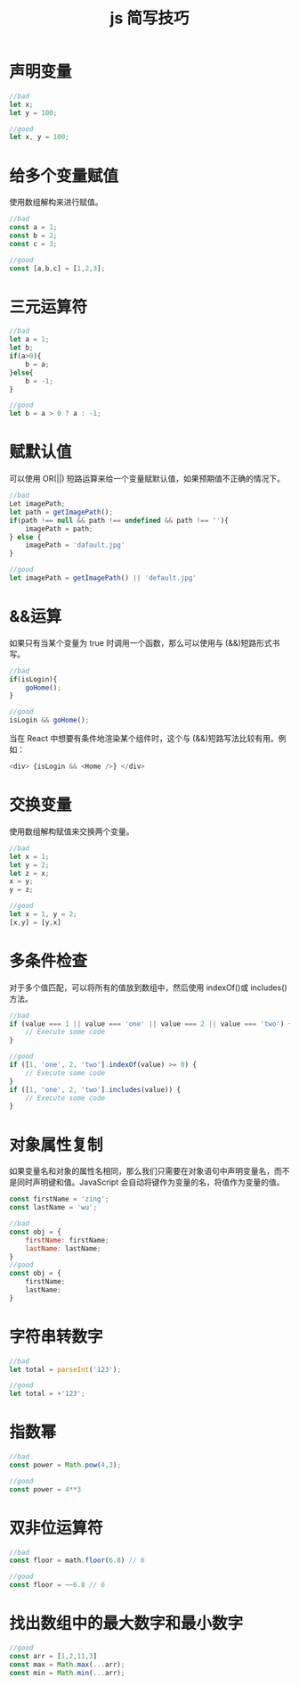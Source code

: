 #+TITLE:      js 简写技巧

* 目录                                                    :TOC_4_gh:noexport:
- [[#声明变量][声明变量]]
- [[#给多个变量赋值][给多个变量赋值]]
- [[#三元运算符][三元运算符]]
- [[#赋默认值][赋默认值]]
- [[#运算][&&运算]]
-  [[#交换变量][交换变量]]
- [[#多条件检查][多条件检查]]
- [[#对象属性复制][对象属性复制]]
- [[#字符串转数字][字符串转数字]]
- [[#指数幂][指数幂]]
- [[#双非位运算符][双非位运算符]]
- [[#找出数组中的最大数字和最小数字][找出数组中的最大数字和最小数字]]

* 声明变量

  #+begin_src js
    //bad
    let x;
    let y = 100;

    //good
    let x, y = 100;
  #+end_src

* 给多个变量赋值
  使用数组解构来进行赋值。
  #+begin_src js
    //bad
    const a = 1;
    const b = 2;
    const c = 3;

    //good
    const [a,b,c] = [1,2,3];
  #+end_src

* 三元运算符

  #+begin_src js
    //bad
    let a = 1;
    let b;
    if(a>0){
        b = a;
    }else{
        b = -1;
    }

    //good
    let b = a > 0 ? a : -1;
  #+end_src

* 赋默认值
  可以使用 OR(||) 短路运算来给一个变量赋默认值，如果预期值不正确的情况下。
  #+begin_src js
    //bad
    Let imagePath;
    let path = getImagePath();
    if(path !== null && path !== undefined && path !== ''){
        imagePath = path;
    } else {
        imagePath = 'dafault.jpg'
    }

    //good
    let imagePath = getImagePath() || 'default.jpg'
  #+end_src

* &&运算
  如果只有当某个变量为 true 时调用一个函数，那么可以使用与 (&&)短路形式书写。
  #+begin_src js
    //bad
    if(isLogin){
        goHome();
    }

    //good
    isLogin && goHome();
  #+end_src
  当在 React 中想要有条件地渲染某个组件时，这个与 (&&)短路写法比较有用。例如：
  #+begin_src js
        <div> {isLogin && <Home />} </div>
  #+end_src

*  交换变量
  使用数组解构赋值来交换两个变量。
  #+begin_src js
    //bad
    let x = 1;
    let y = 2;
    let z = x;
    x = y;
    y = z;

    //good
    let x = 1, y = 2;
    [x,y] = [y,x]
  #+end_src

* 多条件检查
  对于多个值匹配，可以将所有的值放到数组中，然后使用 indexOf()或 includes()方法。
  #+begin_src js
    //bad
    if (value === 1 || value === 'one' || value === 2 || value === 'two') {
        // Execute some code
    }

    //good
    if ([1, 'one', 2, 'two'].indexOf(value) >= 0) {
        // Execute some code
    }
    if ([1, 'one', 2, 'two'].includes(value)) {
        // Execute some code
    }
  #+end_src

* 对象属性复制
  如果变量名和对象的属性名相同，那么我们只需要在对象语句中声明变量名，而不是同时声明键和值。JavaScript 会自动将键作为变量的名，将值作为变量的值。
  #+begin_src js
    const firstName = 'zing';
    const lastName = 'wu';

    //bad
    const obj = {
        firstName: firstName;
        lastName: lastName;
    }
    //good
    const obj = {
        firstName;
        lastName;
    }
  #+end_src

* 字符串转数字
  #+begin_src js
    //bad
    let total = parseInt('123');

    //good
    let total = +'123';
  #+end_src

* 指数幂
  #+begin_src js
    //bad
    const power = Math.pow(4,3);

    //good
    const power = 4**3
  #+end_src

* 双非位运算符
  #+begin_src js
    //bad
    const floor = math.floor(6.8) // 6

    //good
    const floor = ~~6.8 // 6
  #+end_src

* 找出数组中的最大数字和最小数字
  #+begin_src js
    //good
    const arr = [1,2,11,3]
    const max = Math.max(...arr);
    const min = Math.min(...arr);
  #+end_src
